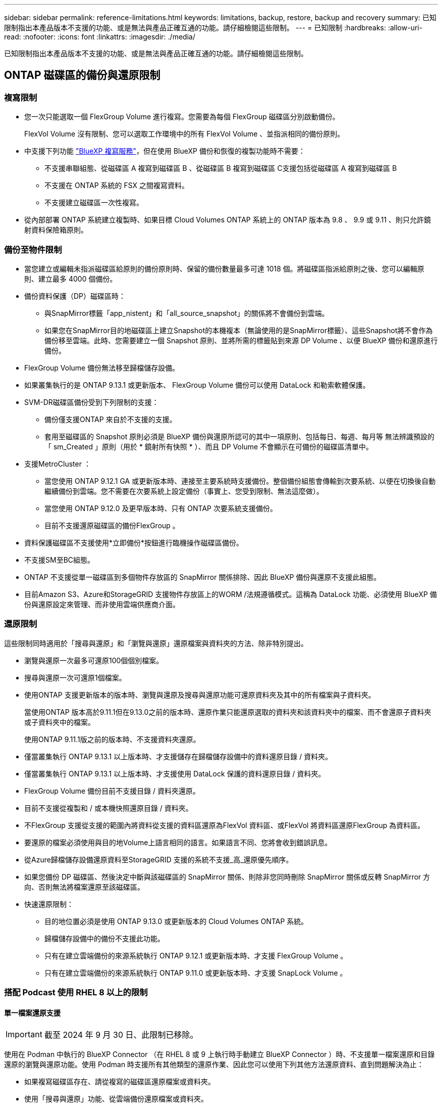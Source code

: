 ---
sidebar: sidebar 
permalink: reference-limitations.html 
keywords: limitations, backup, restore, backup and recovery 
summary: 已知限制指出本產品版本不支援的功能、或是無法與產品正確互通的功能。請仔細檢閱這些限制。 
---
= 已知限制
:hardbreaks:
:allow-uri-read: 
:nofooter: 
:icons: font
:linkattrs: 
:imagesdir: ./media/


[role="lead"]
已知限制指出本產品版本不支援的功能、或是無法與產品正確互通的功能。請仔細檢閱這些限制。



== ONTAP 磁碟區的備份與還原限制



=== 複寫限制

* 您一次只能選取一個 FlexGroup Volume 進行複寫。您需要為每個 FlexGroup 磁碟區分別啟動備份。
+
FlexVol Volume 沒有限制、您可以選取工作環境中的所有 FlexVol Volume 、並指派相同的備份原則。

* 中支援下列功能 https://docs.netapp.com/us-en/bluexp-replication/index.html["BlueXP 複寫服務"]，但在使用 BlueXP 備份和恢復的複製功能時不需要：
+
** 不支援串聯組態、從磁碟區 A 複寫到磁碟區 B 、從磁碟區 B 複寫到磁碟區 C支援包括從磁碟區 A 複寫到磁碟區 B
** 不支援在 ONTAP 系統的 FSX 之間複寫資料。
** 不支援建立磁碟區一次性複寫。


* 從內部部署 ONTAP 系統建立複製時、如果目標 Cloud Volumes ONTAP 系統上的 ONTAP 版本為 9.8 、 9.9 或 9.11 、則只允許鏡射資料保險箱原則。




=== 備份至物件限制

* 當您建立或編輯未指派磁碟區給原則的備份原則時、保留的備份數量最多可達 1018 個。將磁碟區指派給原則之後、您可以編輯原則、建立最多 4000 個備份。
* 備份資料保護（DP）磁碟區時：
+
** 與SnapMirror標籤「app_nistent」和「all_source_snapshot」的關係將不會備份到雲端。
** 如果您在SnapMirror目的地磁碟區上建立Snapshot的本機複本（無論使用的是SnapMirror標籤）、這些Snapshot將不會作為備份移至雲端。此時、您需要建立一個 Snapshot 原則、並將所需的標籤貼到來源 DP Volume 、以便 BlueXP 備份和還原進行備份。


* FlexGroup Volume 備份無法移至歸檔儲存設備。
* 如果叢集執行的是 ONTAP 9.13.1 或更新版本、 FlexGroup Volume 備份可以使用 DataLock 和勒索軟體保護。
* SVM-DR磁碟區備份受到下列限制的支援：
+
** 備份僅支援ONTAP 來自於不支援的支援。
** 套用至磁碟區的 Snapshot 原則必須是 BlueXP 備份與還原所認可的其中一項原則、包括每日、每週、每月等 無法辨識預設的「 sm_Created 」原則（用於 * 鏡射所有快照 * ）、而且 DP Volume 不會顯示在可備份的磁碟區清單中。




* 支援MetroCluster ：
+
** 當您使用 ONTAP 9.12.1 GA 或更新版本時、連接至主要系統時支援備份。整個備份組態會傳輸到次要系統、以便在切換後自動繼續備份到雲端。您不需要在次要系統上設定備份（事實上、您受到限制、無法這麼做）。
** 當您使用 ONTAP 9.12.0 及更早版本時、只有 ONTAP 次要系統支援備份。
** 目前不支援還原磁碟區的備份FlexGroup 。


* 資料保護磁碟區不支援使用*立即備份*按鈕進行臨機操作磁碟區備份。
* 不支援SM至BC組態。
* ONTAP 不支援從單一磁碟區到多個物件存放區的 SnapMirror 關係排除、因此 BlueXP 備份與還原不支援此組態。
* 目前Amazon S3、Azure和StorageGRID 支援物件存放區上的WORM /法規遵循模式。這稱為 DataLock 功能、必須使用 BlueXP 備份與還原設定來管理、而非使用雲端供應商介面。




=== 還原限制

這些限制同時適用於「搜尋與還原」和「瀏覽與還原」還原檔案與資料夾的方法、除非特別提出。

* 瀏覽與還原一次最多可還原100個個別檔案。
* 搜尋與還原一次可還原1個檔案。
* 使用ONTAP 支援更新版本的版本時、瀏覽與還原及搜尋與還原功能可還原資料夾及其中的所有檔案與子資料夾。
+
當使用ONTAP 版本高於9.11.1但在9.13.0之前的版本時、還原作業只能還原選取的資料夾和該資料夾中的檔案、而不會還原子資料夾或子資料夾中的檔案。

+
使用ONTAP 9.11.1版之前的版本時、不支援資料夾還原。

* 僅當叢集執行 ONTAP 9.13.1 以上版本時、才支援儲存在歸檔儲存設備中的資料還原目錄 / 資料夾。
* 僅當叢集執行 ONTAP 9.13.1 以上版本時、才支援使用 DataLock 保護的資料還原目錄 / 資料夾。
* FlexGroup Volume 備份目前不支援目錄 / 資料夾還原。
* 目前不支援從複製和 / 或本機快照還原目錄 / 資料夾。
* 不FlexGroup 支援從支援的範圍內將資料從支援的資料區還原為FlexVol 資料區、或FlexVol 將資料區還原FlexGroup 為資料區。
* 要還原的檔案必須使用與目的地Volume上語言相同的語言。如果語言不同、您將會收到錯誤訊息。
* 從Azure歸檔儲存設備還原資料至StorageGRID 支援的系統不支援_高_還原優先順序。
* 如果您備份 DP 磁碟區、然後決定中斷與該磁碟區的 SnapMirror 關係、則除非您同時刪除 SnapMirror 關係或反轉 SnapMirror 方向、否則無法將檔案還原至該磁碟區。
* 快速還原限制：
+
** 目的地位置必須是使用 ONTAP 9.13.0 或更新版本的 Cloud Volumes ONTAP 系統。
** 歸檔儲存設備中的備份不支援此功能。
** 只有在建立雲端備份的來源系統執行 ONTAP 9.12.1 或更新版本時、才支援 FlexGroup Volume 。
** 只有在建立雲端備份的來源系統執行 ONTAP 9.11.0 或更新版本時、才支援 SnapLock Volume 。






=== 搭配 Podcast 使用 RHEL 8 以上的限制



==== 單一檔案還原支援


IMPORTANT: 截至 2024 年 9 月 30 日、此限制已移除。

使用在 Podman 中執行的 BlueXP Connector （在 RHEL 8 或 9 上執行時手動建立 BlueXP Connector ）時、不支援單一檔案還原和目錄還原的瀏覽與還原功能。使用 Podman 時支援所有其他類型的還原作業、因此您可以使用下列其他方法還原資料、直到問題解決為止：

* 如果複寫磁碟區存在、請從複寫的磁碟區還原檔案或資料夾。
* 使用「搜尋與還原」功能、從雲端備份還原檔案或資料夾。
* 使用「瀏覽與還原」從雲端備份還原磁碟區、然後存取所需的檔案或資料夾。




==== 不支援雲端備份的勒索軟體掃描

使用 Podman 引擎時、不支援掃描雲端備份的勒索軟體。如果您使用 DataLock & 勒索軟體功能進行雲端備份、則必須停用勒索軟體掃描。 link:task-manage-backup-settings-ontap.html#enable-or-disable-ransomware-scans["瞭解如何停用勒索軟體掃描"]。
